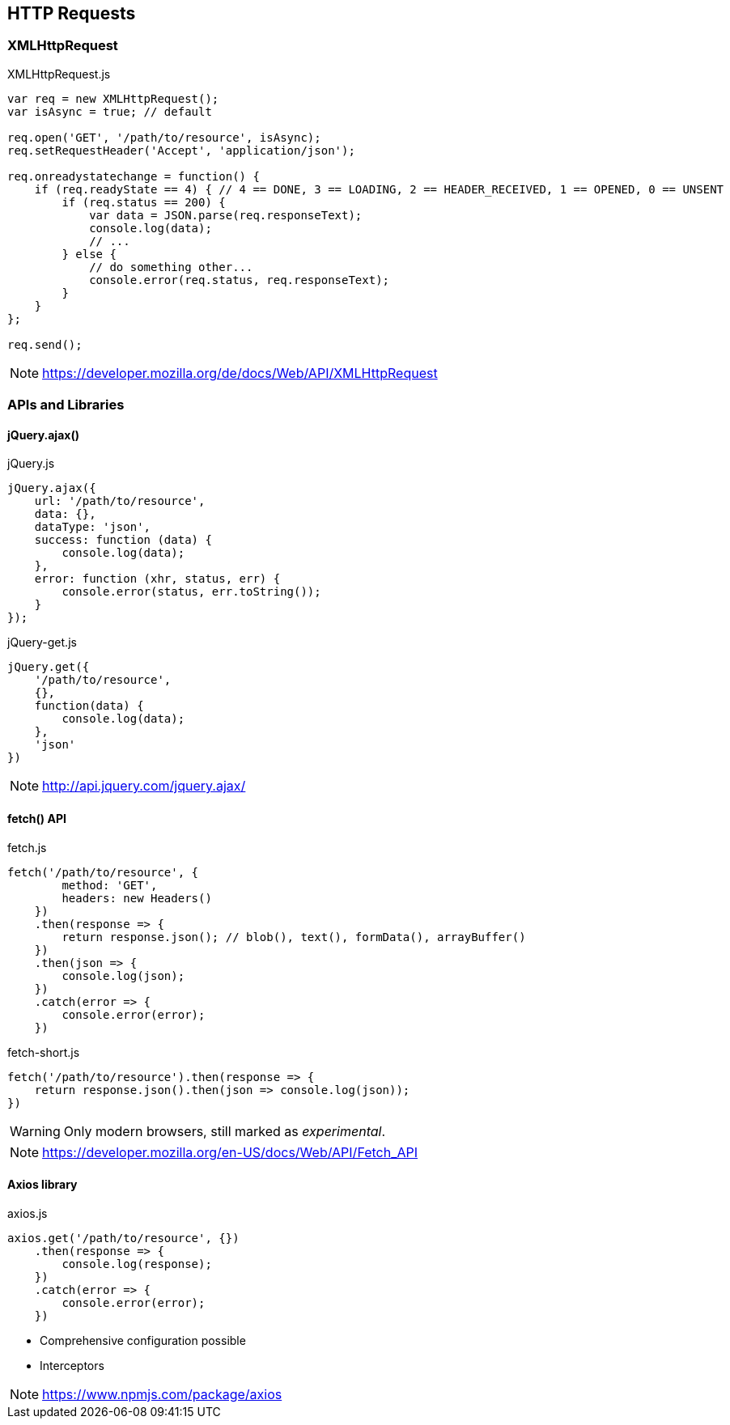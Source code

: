 == HTTP Requests

=== XMLHttpRequest

[source,javascript]
.XMLHttpRequest.js
----
var req = new XMLHttpRequest();
var isAsync = true; // default

req.open('GET', '/path/to/resource', isAsync);
req.setRequestHeader('Accept', 'application/json');

req.onreadystatechange = function() {
    if (req.readyState == 4) { // 4 == DONE, 3 == LOADING, 2 == HEADER_RECEIVED, 1 == OPENED, 0 == UNSENT
        if (req.status == 200) {
            var data = JSON.parse(req.responseText);
            console.log(data);
            // ...
        } else {
            // do something other...
            console.error(req.status, req.responseText);
        }
    }
};

req.send();
----

NOTE: https://developer.mozilla.org/de/docs/Web/API/XMLHttpRequest

=== APIs and Libraries

==== jQuery.ajax()

[source,javascript]
.jQuery.js
----
jQuery.ajax({
    url: '/path/to/resource',
    data: {},
    dataType: 'json',
    success: function (data) {
        console.log(data);
    },
    error: function (xhr, status, err) {
        console.error(status, err.toString());
    }
});
----

[source,javascript]
.jQuery-get.js
----
jQuery.get({
    '/path/to/resource',
    {},
    function(data) {
        console.log(data);
    },
    'json'
})
----

NOTE: http://api.jquery.com/jquery.ajax/

==== fetch() API

[source,javascript]
.fetch.js
----
fetch('/path/to/resource', {
        method: 'GET',
        headers: new Headers()
    })
    .then(response => {
        return response.json(); // blob(), text(), formData(), arrayBuffer()
    })
    .then(json => {
        console.log(json);
    })
    .catch(error => {
        console.error(error);
    })
----

[source,javascript]
.fetch-short.js
----
fetch('/path/to/resource').then(response => {
    return response.json().then(json => console.log(json));
})
----

WARNING: Only modern browsers, still marked as _experimental_.

NOTE: https://developer.mozilla.org/en-US/docs/Web/API/Fetch_API

==== Axios library

[source,javascript]
.axios.js
----
axios.get('/path/to/resource', {})
    .then(response => {
        console.log(response);
    })
    .catch(error => {
        console.error(error);
    })
----

- Comprehensive configuration possible
- Interceptors

NOTE: https://www.npmjs.com/package/axios

